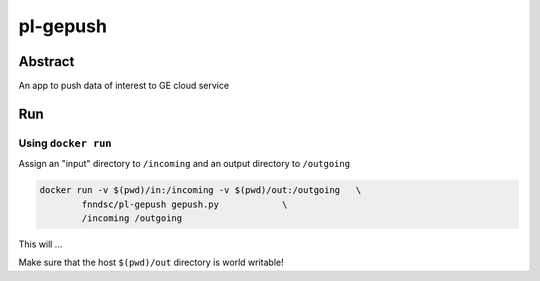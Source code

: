 ################################
pl-gepush
################################


Abstract
********

An app to push data of interest to GE cloud service

Run
***

Using ``docker run``
====================

Assign an "input" directory to ``/incoming`` and an output directory to ``/outgoing``

.. code-block:: bash

    docker run -v $(pwd)/in:/incoming -v $(pwd)/out:/outgoing   \
            fnndsc/pl-gepush gepush.py            \
            /incoming /outgoing

This will ...

Make sure that the host ``$(pwd)/out`` directory is world writable!








